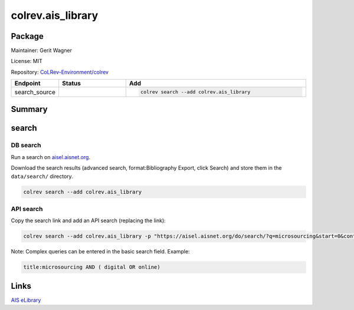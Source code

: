 .. |EXPERIMENTAL| image:: https://img.shields.io/badge/status-experimental-blue
   :height: 14pt
   :target: https://colrev.readthedocs.io/en/latest/dev_docs/dev_status.html
.. |MATURING| image:: https://img.shields.io/badge/status-maturing-yellowgreen
   :height: 14pt
   :target: https://colrev.readthedocs.io/en/latest/dev_docs/dev_status.html
.. |STABLE| image:: https://img.shields.io/badge/status-stable-brightgreen
   :height: 14pt
   :target: https://colrev.readthedocs.io/en/latest/dev_docs/dev_status.html
.. |GIT_REPO| image:: /_static/svg/iconmonstr-code-fork-1.svg
   :width: 15
   :alt: Git repository
.. |LICENSE| image:: /_static/svg/iconmonstr-copyright-2.svg
   :width: 15
   :alt: Licencse
.. |MAINTAINER| image:: /_static/svg/iconmonstr-user-29.svg
   :width: 20
   :alt: Maintainer
.. |DOCUMENTATION| image:: /_static/svg/iconmonstr-book-17.svg
   :width: 15
   :alt: Documentation
colrev.ais_library
==================

Package
--------------------

|MAINTAINER| Maintainer: Gerit Wagner

|LICENSE| License: MIT

|GIT_REPO| Repository: `CoLRev-Environment/colrev <https://github.com/CoLRev-Environment/colrev/tree/main/colrev/packages/ais_library>`_

.. list-table::
   :header-rows: 1
   :widths: 20 30 80

   * - Endpoint
     - Status
     - Add
   * - search_source
     - |MATURING|
     - .. code-block::


         colrev search --add colrev.ais_library


Summary
-------

search
------

DB search
^^^^^^^^^

Run a search on `aisel.aisnet.org <https://aisel.aisnet.org/>`_.

Download the search results (advanced search, format:Bibliography Export, click Search) and store them in the ``data/search/`` directory.

.. code-block::

   colrev search --add colrev.ais_library

API search
^^^^^^^^^^

Copy the search link and add an API search (replacing the link):

.. code-block::

   colrev search --add colrev.ais_library -p "https://aisel.aisnet.org/do/search/?q=microsourcing&start=0&context=509156&facet="

Note: Complex queries can be entered in the basic search field. Example:

.. code-block::

   title:microsourcing AND ( digital OR online)

Links
-----

`AIS eLibrary <https://aisel.aisnet.org/>`_
